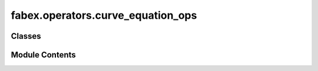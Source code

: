 fabex.operators.curve_equation_ops
==================================

.. py:module:: fabex.operators.curve_equation_ops

.. autoapi-nested-parse::

   Fabex 'curve_cam_equation.py' © 2021, 2022 Alain Pelletier

   Operators to create a number of geometric shapes with curves.



Classes
-------

.. autoapisummary::

   fabex.operators.curve_equation_ops.CamSineCurve
   fabex.operators.curve_equation_ops.CamLissajousCurve
   fabex.operators.curve_equation_ops.CamHypotrochoidCurve
   fabex.operators.curve_equation_ops.CamCustomCurve


Module Contents
---------------

.. py:class:: CamSineCurve

   Bases: :py:obj:`bpy.types.Operator`


   Create a Sine Wave Curve


   .. py:attribute:: bl_idname
      :value: 'object.sine'



   .. py:attribute:: bl_label
      :value: 'Periodic Wave'



   .. py:attribute:: bl_options


   .. py:attribute:: axis
      :type:  EnumProperty(name='Displacement Axis', items=(('XY', 'Y to displace X axis', 'Y constant; X sine displacement'), ('YX', 'X to displace Y axis', 'X constant; Y sine displacement'), ('ZX', 'X to displace Z axis', 'X constant; Y sine displacement'), ('ZY', 'Y to displace Z axis', 'X constant; Y sine displacement')), default='ZX')


   .. py:attribute:: wave
      :type:  EnumProperty(name='Wave', items=(('sine', 'Sine Wave', 'Sine Wave'), ('triangle', 'Triangle Wave', 'triangle wave'), ('cycloid', 'Cycloid', 'Sine wave rectification'), ('invcycloid', 'Inverse Cycloid', 'Sine wave rectification')), default='sine')


   .. py:attribute:: amplitude
      :type:  FloatProperty(name='Amplitude', default=0.01, min=0, max=10, precision=4, unit='LENGTH')


   .. py:attribute:: period
      :type:  FloatProperty(name='Period', default=0.5, min=0.001, max=100, precision=4, unit='LENGTH')


   .. py:attribute:: beat_period
      :type:  FloatProperty(name='Beat Period Offset', default=0.0, min=0.0, max=100, precision=4, unit='LENGTH')


   .. py:attribute:: shift
      :type:  FloatProperty(name='Phase Shift', default=0, min=-360, max=360, precision=4, step=100, unit='ROTATION')


   .. py:attribute:: offset
      :type:  FloatProperty(name='Offset', default=0, min=-1.0, max=1, precision=4, unit='LENGTH')


   .. py:attribute:: iteration
      :type:  IntProperty(name='Iteration', default=100, min=50, max=2000)


   .. py:attribute:: max_t
      :type:  FloatProperty(name='Wave Ends at X', default=0.5, min=-3.0, max=3, precision=4, unit='LENGTH')


   .. py:attribute:: min_t
      :type:  FloatProperty(name='Wave Starts at X', default=0, min=-3.0, max=3, precision=4, unit='LENGTH')


   .. py:attribute:: wave_distance
      :type:  FloatProperty(name='Distance Between Multiple Waves', default=0.0, min=0.0, max=100, precision=4, unit='LENGTH')


   .. py:attribute:: wave_angle_offset
      :type:  FloatProperty(name='Angle Offset for Multiple Waves', default=pi / 2, min=-200 * pi, max=200 * pi, precision=4, step=100, unit='ROTATION')


   .. py:attribute:: wave_amount
      :type:  IntProperty(name='Amount of Multiple Waves', default=1, min=1, max=2000)


   .. py:method:: execute(context)


.. py:class:: CamLissajousCurve

   Bases: :py:obj:`bpy.types.Operator`


   Create a Lissajous Curve (Knot / Weave Pattern)


   .. py:attribute:: bl_idname
      :value: 'object.lissajous'



   .. py:attribute:: bl_label
      :value: 'Lissajous Figure'



   .. py:attribute:: bl_options


   .. py:attribute:: amplitude_a
      :type:  FloatProperty(name='Amplitude A', default=0.1, min=0, max=100, precision=4, unit='LENGTH')


   .. py:attribute:: wave_a
      :type:  EnumProperty(name='Wave X', items=(('sine', 'Sine Wave', 'Sine Wave'), ('triangle', 'Triangle Wave', 'triangle wave')), default='sine')


   .. py:attribute:: amplitude_b
      :type:  FloatProperty(name='Amplitude B', default=0.1, min=0, max=100, precision=4, unit='LENGTH')


   .. py:attribute:: wave_b
      :type:  EnumProperty(name='Wave Y', items=(('sine', 'Sine Wave', 'Sine Wave'), ('triangle', 'Triangle Wave', 'triangle wave')), default='sine')


   .. py:attribute:: period_a
      :type:  FloatProperty(name='Period A', default=1.1, min=0.001, max=100, precision=4, unit='LENGTH')


   .. py:attribute:: period_b
      :type:  FloatProperty(name='Period B', default=1.0, min=0.001, max=100, precision=4, unit='LENGTH')


   .. py:attribute:: period_z
      :type:  FloatProperty(name='Period Z', default=1.0, min=0.001, max=100, precision=4, unit='LENGTH')


   .. py:attribute:: amplitude_z
      :type:  FloatProperty(name='Amplitude Z', default=0.0, min=0, max=100, precision=4, unit='LENGTH')


   .. py:attribute:: shift
      :type:  FloatProperty(name='Phase Shift', default=0, min=-360, max=360, precision=4, step=100, unit='ROTATION')


   .. py:attribute:: iteration
      :type:  IntProperty(name='Iteration', default=500, min=50, max=10000)


   .. py:attribute:: max_t
      :type:  FloatProperty(name='Wave Ends at X', default=11, min=-3.0, max=1000000, precision=4, unit='LENGTH')


   .. py:attribute:: min_t
      :type:  FloatProperty(name='Wave Starts at X', default=0, min=-10.0, max=3, precision=4, unit='LENGTH')


   .. py:method:: execute(context)


.. py:class:: CamHypotrochoidCurve

   Bases: :py:obj:`bpy.types.Operator`


   Create a Hypotrochoid Curve (Spirograph-type Pattern)


   .. py:attribute:: bl_idname
      :value: 'object.hypotrochoid'



   .. py:attribute:: bl_label
      :value: 'Spirograph Type Figure'



   .. py:attribute:: bl_options


   .. py:attribute:: typecurve
      :type:  EnumProperty(name='Type of Curve', items=(('hypo', 'Hypotrochoid', 'Inside ring'), ('epi', 'Epicycloid', 'Outside inner ring')))


   .. py:attribute:: R
      :type:  FloatProperty(name='Big Circle Radius', default=0.25, min=0.001, max=100, precision=4, unit='LENGTH')


   .. py:attribute:: r
      :type:  FloatProperty(name='Small Circle Radius', default=0.18, min=0.0001, max=100, precision=4, unit='LENGTH')


   .. py:attribute:: d
      :type:  FloatProperty(name='Distance from Center of Interior Circle', default=0.05, min=0, max=100, precision=4, unit='LENGTH')


   .. py:attribute:: dip
      :type:  FloatProperty(name='Variable Depth from Center', default=0.0, min=-100, max=100, precision=4)


   .. py:method:: execute(context)


.. py:class:: CamCustomCurve

   Bases: :py:obj:`bpy.types.Operator`


   Create a Curve based on User Defined Variables


   .. py:attribute:: bl_idname
      :value: 'object.customcurve'



   .. py:attribute:: bl_label
      :value: 'Custom Curve'



   .. py:attribute:: bl_options


   .. py:attribute:: x_string
      :type:  StringProperty(name='X Equation', description='Equation x=F(t)', default='t')


   .. py:attribute:: y_string
      :type:  StringProperty(name='Y Equation', description='Equation y=F(t)', default='0')


   .. py:attribute:: z_string
      :type:  StringProperty(name='Z Equation', description='Equation z=F(t)', default='0.05*sin(2*pi*4*t)')


   .. py:attribute:: iteration
      :type:  IntProperty(name='Iteration', default=100, min=50, max=2000)


   .. py:attribute:: max_t
      :type:  FloatProperty(name='Wave Ends at X', default=0.5, min=-3.0, max=10, precision=4, unit='LENGTH')


   .. py:attribute:: min_t
      :type:  FloatProperty(name='Wave Starts at X', default=0, min=-3.0, max=3, precision=4, unit='LENGTH')


   .. py:method:: execute(context)


